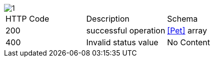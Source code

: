 image::1.png[]

|===
|HTTP Code|Description|Schema
|200|successful operation|<<Pet>> array
|400|Invalid status value|No Content
|===